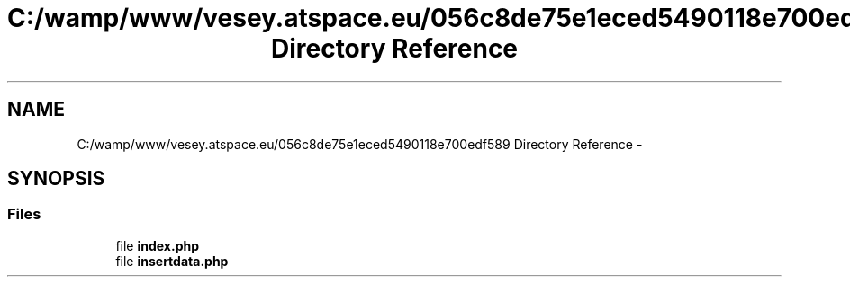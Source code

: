 .TH "C:/wamp/www/vesey.atspace.eu/056c8de75e1eced5490118e700edf589 Directory Reference" 3 "Sun Mar 3 2013" "Version 0.001" "Count Me In" \" -*- nroff -*-
.ad l
.nh
.SH NAME
C:/wamp/www/vesey.atspace.eu/056c8de75e1eced5490118e700edf589 Directory Reference \- 
.SH SYNOPSIS
.br
.PP
.SS "Files"

.in +1c
.ti -1c
.RI "file \fBindex\&.php\fP"
.br
.ti -1c
.RI "file \fBinsertdata\&.php\fP"
.br
.in -1c
